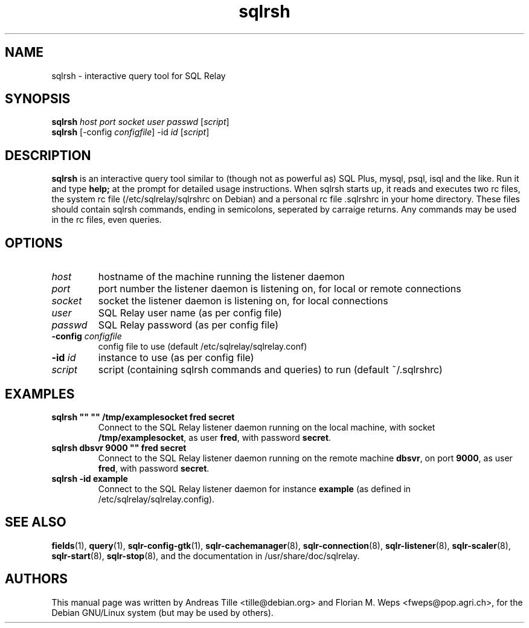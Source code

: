 .TH sqlrsh 1 "2002-06-10" "interactive query tool" SQL\ Relay

.SH NAME
sqlrsh \- interactive query tool for SQL Relay

.SH SYNOPSIS
.B sqlrsh
\fIhost port socket user passwd \fR[\fIscript\fR]
.br
.B sqlrsh
[-config \fIconfigfile\fR] -id \fIid \fR[\fIscript\fR]
.br

.SH DESCRIPTION
.B sqlrsh
is an interactive query tool similar to (though not as powerful as)
SQL Plus, mysql, psql, isql and the like. Run it and type
.B help;
at the prompt for detailed usage instructions. When sqlrsh starts up,
it reads and executes two rc files, the system rc file
(/etc/sqlrelay/sqlrshrc on Debian) and a personal rc file .sqlrshrc in
your home directory. These files should contain sqlrsh commands,
ending in semicolons, seperated by carraige returns. Any commands may
be used in the rc files, even queries.

.SH OPTIONS
.TP
\fIhost\fR
hostname of the machine running the listener daemon
.TP
\fIport\fR
port number the listener daemon is listening on, for local or remote connections
.TP
\fIsocket\fR
socket the listener daemon is listening on, for local connections
.TP
\fIuser\fR
SQL Relay user name (as per config file)
.TP
\fIpasswd\fR
SQL Relay password (as per config file)
.TP
\fB-config\fR \fIconfigfile\fR
config file to use (default /etc/sqlrelay/sqlrelay.conf)
.TP
\fB-id\fR \fIid\fR
instance to use (as per config file)
.TP
\fIscript\fR
script (containing sqlrsh commands and queries) to run (default ~/.sqlrshrc)

.SH EXAMPLES
.TP
\fBsqlrsh "" "" /tmp/examplesocket fred secret\fR
Connect to the SQL Relay listener daemon running on the local
machine, with socket \fB/tmp/examplesocket\fR, as user \fBfred\fR,
with password \fBsecret\fR.
.TP
\fBsqlrsh dbsvr 9000 "" fred secret\fR
Connect to the SQL Relay listener daemon running on the remote
machine \fBdbsvr\fR, on port \fB9000\fR, as user \fBfred\fR,
with password \fBsecret\fR.
.TP
\fBsqlrsh -id example\fR
Connect to the SQL Relay listener daemon for instance \fBexample\fR
(as defined in /etc/sqlrelay/sqlrelay.config).

.SH SEE ALSO
\fBfields\fP(1),
\fBquery\fP(1),
\fBsqlr-config-gtk\fP(1),
\#\fBsqlrsh\fP(1),
\fBsqlr-cachemanager\fP(8),
\fBsqlr-connection\fP(8),
\fBsqlr-listener\fP(8),
\fBsqlr-scaler\fP(8),
\fBsqlr-start\fP(8),
\fBsqlr-stop\fP(8),
and the documentation in /usr/share/doc/sqlrelay.

.SH AUTHORS
This manual page was written by Andreas Tille <tille@debian.org> and
Florian M. Weps <fweps@pop.agri.ch>, for the Debian GNU/Linux system
(but may be used by others).
